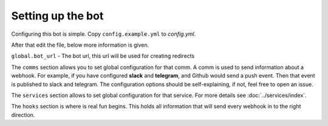 *************
Setting up the bot
*************

Configuring this bot is simple.
Copy ``config.example.yml`` to `config.yml`.

After that edit the file, below more information is given.

``global.bot_url`` - The bot url, this url will be used for creating redirects

The ``comms`` section allows you to set global configuration for that comm.
A comm is used to send information about a webhook.
For example, if you have configured **slack** and **telegram**, and Github would send a push event.
Then that event is published to slack and telegram.
The configuration options should be self-explaining, if not, feel free to open an issue.

The ``services`` section allows to set global configuration for that service.
For more details see :doc:`../services/index`.


The ``hooks`` section is where is real fun begins.
This holds all information that will send every webhook in to the right direction.

